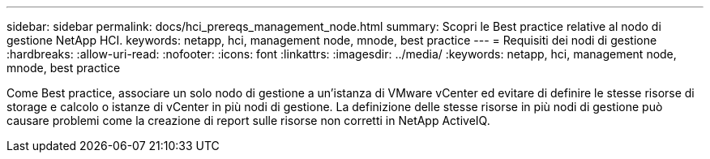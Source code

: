 ---
sidebar: sidebar 
permalink: docs/hci_prereqs_management_node.html 
summary: Scopri le Best practice relative al nodo di gestione NetApp HCI. 
keywords: netapp, hci, management node, mnode, best practice 
---
= Requisiti dei nodi di gestione
:hardbreaks:
:allow-uri-read: 
:nofooter: 
:icons: font
:linkattrs: 
:imagesdir: ../media/
:keywords: netapp, hci, management node, mnode, best practice


[role="lead"]
Come Best practice, associare un solo nodo di gestione a un'istanza di VMware vCenter ed evitare di definire le stesse risorse di storage e calcolo o istanze di vCenter in più nodi di gestione. La definizione delle stesse risorse in più nodi di gestione può causare problemi come la creazione di report sulle risorse non corretti in NetApp ActiveIQ.
